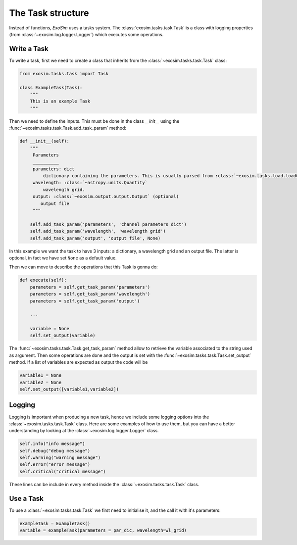 .. _tasks:


==========================
The Task structure
==========================

Instead of functions, `ExoSim` uses a tasks system.
The :class:`exosim.tasks.task.Task` is a class with logging properties (from :class:`~exosim.log.logger.Logger`) which executes some operations.

Write a Task
--------------

To write a task, first we need to create a class that inherits from the :class:`~exosim.tasks.task.Task` class:

.. code-block:: python

    from exosim.tasks.task import Task

    class ExampleTask(Task):
        """
        This is an example Task
        """


Then we need to define the inputs. This must be done in the class `__init__` using the :func:`~exosim.tasks.task.Task.add_task_param` method:

.. code-block:: python

        def __init__(self):
            """
             Parameters
             __________
             parameters: dict
                 dictionary containing the parameters. This is usually parsed from :class:`~exosim.tasks.load.loadOptions.LoadOptions`
             wavelength: :class:`~astropy.units.Quantity`
                 wavelength grid.
             output: :class:`~exosim.output.output.Output` (optional)
                output file
             """

            self.add_task_param('parameters', 'channel parameters dict')
            self.add_task_param('wavelength', 'wavelength grid')
            self.add_task_param('output', 'output file', None)

In this example we want the task to have 3 inputs: a dictionary, a wavelength grid and an output file.
The latter is optional, in fact we have set ``None`` as a default value.

Then we can move to describe the operations that this Task is gonna do:

.. code-block:: python

    def execute(self):
        parameters = self.get_task_param('parameters')
        parameters = self.get_task_param('wavelength')
        parameters = self.get_task_param('output')

        ...

        variable = None
        self.set_output(variable)

The :func:`~exosim.tasks.task.Task.get_task_param` method allow to retrieve the variable associated to the string used as argument.
Then some operations are done and the output is set with the :func:`~exosim.tasks.task.Task.set_output` method.
If a list of variables are expected as output the code will be

.. code-block:: python

        variable1 = None
        variable2 = None
        self.set_output([variable1,variable2])

Logging
--------------
Logging is important when producing a new task, hence we include some logging options into the :class:`~exosim.tasks.task.Task` class.
Here are some examples of how to use them, but you can have a better understanding by looking at the :class:`~exosim.log.logger.Logger` class.

.. code-block:: python

    self.info("info message")
    self.debug("debug message")
    self.warning("warning message")
    self.error("error message")
    self.critical("critical message")

These lines can be include in every method inside the :class:`~exosim.tasks.task.Task` class.

Use a Task
--------------
To use a :class:`~exosim.tasks.task.Task` we first need to initialise it, and the call it with it's parameters:

.. code-block:: python

    exampleTask = ExampleTask()
    variable = exampleTask(parameters = par_dic, wavelength=wl_grid)

